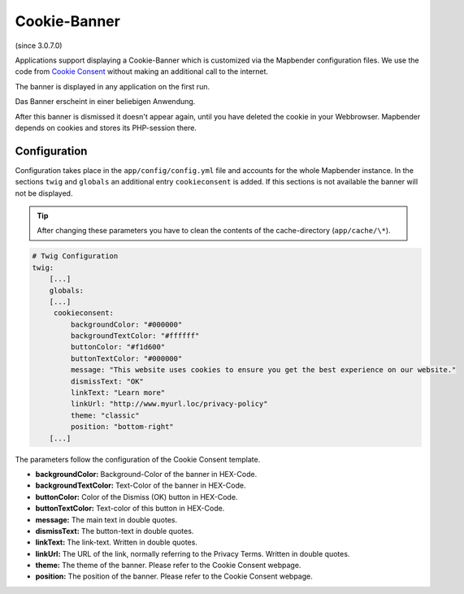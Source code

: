 .. _cookieconsent:

Cookie-Banner
=============

(since 3.0.7.0)

Applications support displaying a Cookie-Banner which is customized via the Mapbender configuration files. We use the code from `Cookie Consent <https://cookieconsent.insites.com/>`_ without making an additional call to the internet.

The banner is displayed in any application on the first run.

Das Banner erscheint in einer beliebigen Anwendung.

.. image:: ../../../figures/cookiebanner.png
           :scale: 80

After this banner is dismissed it doesn't appear again, until you have deleted the cookie in your Webbrowser. Mapbender depends on cookies and stores its PHP-session there.


Configuration
-------------

Configuration takes place in the ``app/config/config.yml`` file and accounts for the whole Mapbender instance. In the sections ``twig`` and ``globals`` an additional entry ``cookieconsent`` is added. If this sections is not available the banner will not be displayed.

.. tip:: After changing these parameters you have to clean the contents of the cache-directory (``app/cache/\*``).

.. code-block:: yaml

   # Twig Configuration
   twig:
       [...]
       globals:
       [...]
        cookieconsent:
            backgroundColor: "#000000"
            backgroundTextColor: "#ffffff"
            buttonColor: "#f1d600"
            buttonTextColor: "#000000"
            message: "This website uses cookies to ensure you get the best experience on our website."
            dismissText: "OK"
            linkText: "Learn more"
            linkUrl: "http://www.myurl.loc/privacy-policy"
            theme: "classic"
            position: "bottom-right"
       [...]


The parameters follow the configuration of the Cookie Consent template.

- **backgroundColor:** Background-Color of the banner in HEX-Code.
- **backgroundTextColor:** Text-Color of the banner in HEX-Code.
- **buttonColor:** Color of the Dismiss (OK) button in HEX-Code.
- **buttonTextColor:** Text-color of this button in HEX-Code.
- **message:** The main text in double quotes.
- **dismissText:** The button-text in double quotes.
- **linkText:** The link-text. Written in double quotes.
- **linkUrl:** The URL of the link, normally referring to the Privacy Terms. Written in double quotes. 
- **theme:** The theme of the banner. Please refer to the Cookie Consent webpage.
- **position:** The position of the banner.  Please refer to the Cookie Consent webpage.
